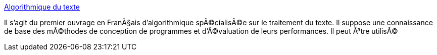 :jbake-type: post
:jbake-status: published
:jbake-title: Algorithmique du texte
:jbake-tags: software,documentation,algorithme,programming,texte,_mois_mars,_année_2005
:jbake-date: 2005-03-30
:jbake-depth: ../
:jbake-uri: shaarli/1112188994000.adoc
:jbake-source: https://nicolas-delsaux.hd.free.fr/Shaarli?searchterm=http%3A%2F%2Fwww-igm.univ-mlv.fr%2F%7Emac%2FCHL%2FCHL.html&searchtags=software+documentation+algorithme+programming+texte+_mois_mars+_ann%C3%A9e_2005
:jbake-style: shaarli

http://www-igm.univ-mlv.fr/~mac/CHL/CHL.html[Algorithmique du texte]

Il s'agit du premier ouvrage en FranÃ§ais d'algorithmique spÃ©cialisÃ©e sur le traitement du texte. Il suppose une connaissance de base des mÃ©thodes de conception de programmes et d'Ã©valuation de leurs performances. Il peut Ãªtre utilisÃ©
